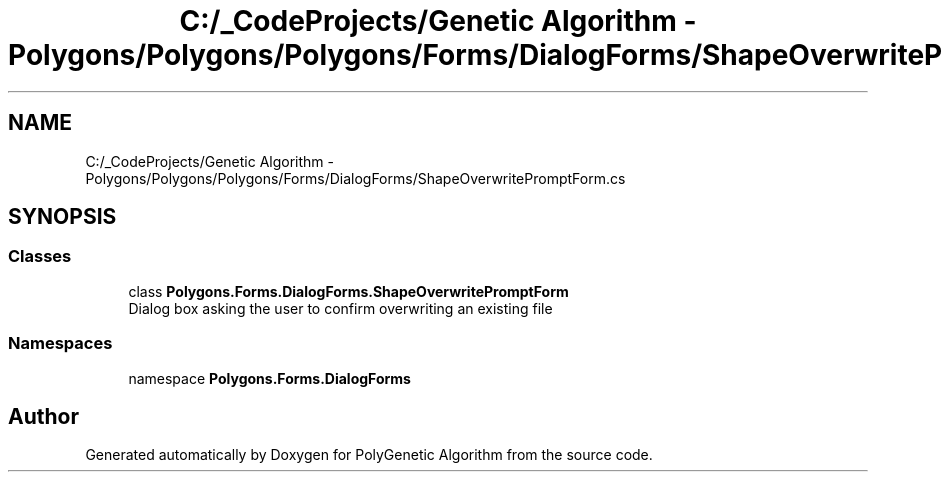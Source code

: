 .TH "C:/_CodeProjects/Genetic Algorithm - Polygons/Polygons/Polygons/Forms/DialogForms/ShapeOverwritePromptForm.cs" 3 "Sat Sep 16 2017" "Version 1.1.2" "PolyGenetic Algorithm" \" -*- nroff -*-
.ad l
.nh
.SH NAME
C:/_CodeProjects/Genetic Algorithm - Polygons/Polygons/Polygons/Forms/DialogForms/ShapeOverwritePromptForm.cs
.SH SYNOPSIS
.br
.PP
.SS "Classes"

.in +1c
.ti -1c
.RI "class \fBPolygons\&.Forms\&.DialogForms\&.ShapeOverwritePromptForm\fP"
.br
.RI "Dialog box asking the user to confirm overwriting an existing file "
.in -1c
.SS "Namespaces"

.in +1c
.ti -1c
.RI "namespace \fBPolygons\&.Forms\&.DialogForms\fP"
.br
.in -1c
.SH "Author"
.PP 
Generated automatically by Doxygen for PolyGenetic Algorithm from the source code\&.
